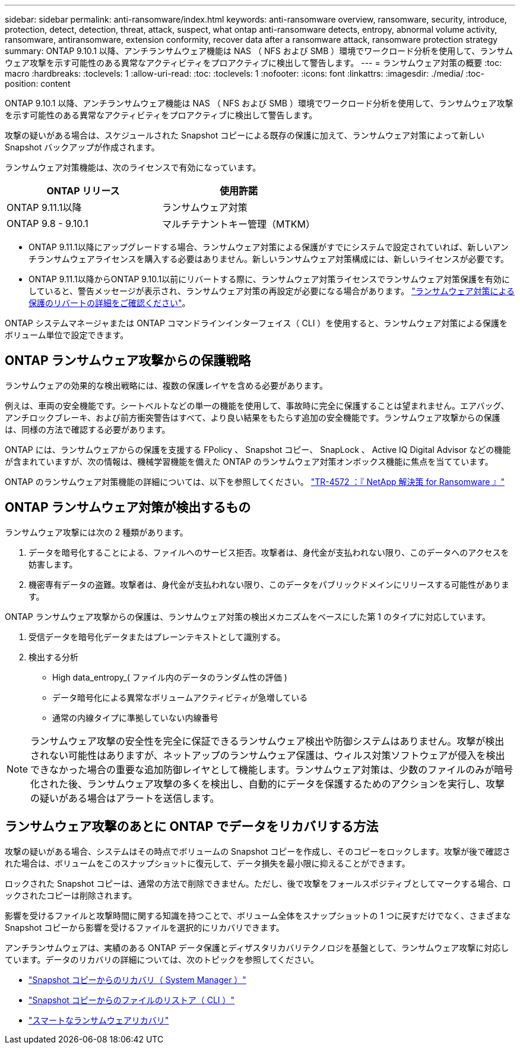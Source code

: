 ---
sidebar: sidebar 
permalink: anti-ransomware/index.html 
keywords: anti-ransomware overview, ransomware, security, introduce, protection, detect, detection, threat, attack, suspect, what ontap anti-ransomware detects, entropy, abnormal volume activity, ransomware, antiransomware, extension conformity, recover data after a ransomware attack, ransomware protection strategy 
summary: ONTAP 9.10.1 以降、アンチランサムウェア機能は NAS （ NFS および SMB ）環境でワークロード分析を使用して、ランサムウェア攻撃を示す可能性のある異常なアクティビティをプロアクティブに検出して警告します。 
---
= ランサムウェア対策の概要
:toc: macro
:hardbreaks:
:toclevels: 1
:allow-uri-read: 
:toc: 
:toclevels: 1
:nofooter: 
:icons: font
:linkattrs: 
:imagesdir: ./media/
:toc-position: content


[role="lead"]
ONTAP 9.10.1 以降、アンチランサムウェア機能は NAS （ NFS および SMB ）環境でワークロード分析を使用して、ランサムウェア攻撃を示す可能性のある異常なアクティビティをプロアクティブに検出して警告します。

攻撃の疑いがある場合は、スケジュールされた Snapshot コピーによる既存の保護に加えて、ランサムウェア対策によって新しい Snapshot バックアップが作成されます。

ランサムウェア対策機能は、次のライセンスで有効になっています。

[cols="2*"]
|===
| ONTAP リリース | 使用許諾 


 a| 
ONTAP 9.11.1以降
 a| 
ランサムウェア対策



 a| 
ONTAP 9.8 - 9.10.1
 a| 
マルチテナントキー管理（MTKM）

|===
* ONTAP 9.11.1以降にアップグレードする場合、ランサムウェア対策による保護がすでにシステムで設定されていれば、新しいアンチランサムウェアライセンスを購入する必要はありません。新しいランサムウェア対策構成には、新しいライセンスが必要です。
* ONTAP 9.11.1以降からONTAP 9.10.1以前にリバートする際に、ランサムウェア対策ライセンスでランサムウェア対策保護を有効にしていると、警告メッセージが表示され、ランサムウェア対策の再設定が必要になる場合があります。 link:../revert/anti-ransomware-license-task.html["ランサムウェア対策による保護のリバートの詳細をご確認ください"]。


ONTAP システムマネージャまたは ONTAP コマンドラインインターフェイス（ CLI ）を使用すると、ランサムウェア対策による保護をボリューム単位で設定できます。



== ONTAP ランサムウェア攻撃からの保護戦略

ランサムウェアの効果的な検出戦略には、複数の保護レイヤを含める必要があります。

例えは、車両の安全機能です。シートベルトなどの単一の機能を使用して、事故時に完全に保護することは望まれません。エアバッグ、アンチロックブレーキ、および前方衝突警告はすべて、より良い結果をもたらす追加の安全機能です。ランサムウェア攻撃からの保護は、同様の方法で確認する必要があります。

ONTAP には、ランサムウェアからの保護を支援する FPolicy 、 Snapshot コピー、 SnapLock 、 Active IQ Digital Advisor などの機能が含まれていますが、次の情報は、機械学習機能を備えた ONTAP のランサムウェア対策オンボックス機能に焦点を当てています。

ONTAP のランサムウェア対策機能の詳細については、以下を参照してください。 https://www.netapp.com/media/7334-tr4572.pdf["TR-4572 ：『 NetApp 解決策 for Ransomware 』"^]



== ONTAP ランサムウェア対策が検出するもの

ランサムウェア攻撃には次の 2 種類があります。

. データを暗号化することによる、ファイルへのサービス拒否。攻撃者は、身代金が支払われない限り、このデータへのアクセスを妨害します。
. 機密専有データの盗難。攻撃者は、身代金が支払われない限り、このデータをパブリックドメインにリリースする可能性があります。


ONTAP ランサムウェア攻撃からの保護は、ランサムウェア対策の検出メカニズムをベースにした第 1 のタイプに対応しています。

. 受信データを暗号化データまたはプレーンテキストとして識別する。
. 検出する分析
+
** High data_entropy_( ファイル内のデータのランダム性の評価 )
** データ暗号化による異常なボリュームアクティビティが急増している
** 通常の内線タイプに準拠していない内線番号





NOTE: ランサムウェア攻撃の安全性を完全に保証できるランサムウェア検出や防御システムはありません。攻撃が検出されない可能性はありますが、ネットアップのランサムウェア保護は、ウィルス対策ソフトウェアが侵入を検出できなかった場合の重要な追加防御レイヤとして機能します。ランサムウェア対策は、少数のファイルのみが暗号化された後、ランサムウェア攻撃の多くを検出し、自動的にデータを保護するためのアクションを実行し、攻撃の疑いがある場合はアラートを送信します。



== ランサムウェア攻撃のあとに ONTAP でデータをリカバリする方法

攻撃の疑いがある場合、システムはその時点でボリュームの Snapshot コピーを作成し、そのコピーをロックします。攻撃が後で確認された場合は、ボリュームをこのスナップショットに復元して、データ損失を最小限に抑えることができます。

ロックされた Snapshot コピーは、通常の方法で削除できません。ただし、後で攻撃をフォールスポジティブとしてマークする場合、ロックされたコピーは削除されます。

影響を受けるファイルと攻撃時間に関する知識を持つことで、ボリューム全体をスナップショットの 1 つに戻すだけでなく、さまざまな Snapshot コピーから影響を受けるファイルを選択的にリカバリできます。

アンチランサムウェアは、実績のある ONTAP データ保護とディザスタリカバリテクノロジを基盤として、ランサムウェア攻撃に対応しています。データのリカバリの詳細については、次のトピックを参照してください。

* link:../task_dp_recover_snapshot.html["Snapshot コピーからのリカバリ（ System Manager ）"]
* link:../data-protection/restore-contents-volume-snapshot-task.html["Snapshot コピーからのファイルのリストア（ CLI ）"]
* link:https://www.netapp.com/blog/smart-ransomware-recovery["スマートなランサムウェアリカバリ"^]

